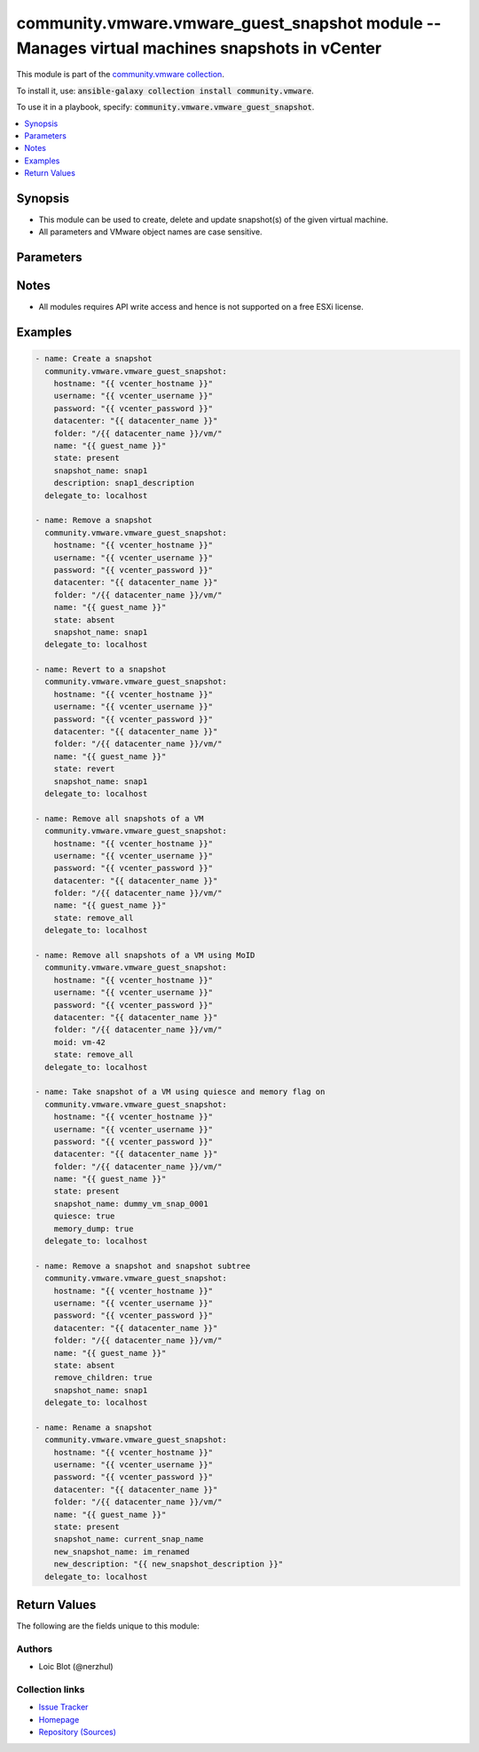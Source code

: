 

community.vmware.vmware_guest_snapshot module -- Manages virtual machines snapshots in vCenter
++++++++++++++++++++++++++++++++++++++++++++++++++++++++++++++++++++++++++++++++++++++++++++++

This module is part of the `community.vmware collection <https://galaxy.ansible.com/community/vmware>`_.

To install it, use: :code:`ansible-galaxy collection install community.vmware`.

To use it in a playbook, specify: :code:`community.vmware.vmware_guest_snapshot`.


.. contents::
   :local:
   :depth: 1


Synopsis
--------

- This module can be used to create, delete and update snapshot(s) of the given virtual machine.
- All parameters and VMware object names are case sensitive.








Parameters
----------

.. raw:: html

  <table style="width: 100%;">
  <thead>
    <tr>
    <th><p>Parameter</p></th>
    <th><p>Comments</p></th>
  </tr>
  </thead>
  <tbody>
  <tr>
    <td>
      <div class="ansibleOptionAnchor" id="parameter-datacenter"></div>
      <p style="display: inline;"><strong>datacenter</strong></p>
      <a class="ansibleOptionLink" href="#parameter-datacenter" title="Permalink to this option"></a>
      <p style="font-size: small; margin-bottom: 0;">
        <span style="color: purple;">string</span>
        / <span style="color: red;">required</span>
      </p>
    </td>
    <td>
      <p>Destination datacenter for the deploy operation.</p>
    </td>
  </tr>
  <tr>
    <td>
      <div class="ansibleOptionAnchor" id="parameter-description"></div>
      <p style="display: inline;"><strong>description</strong></p>
      <a class="ansibleOptionLink" href="#parameter-description" title="Permalink to this option"></a>
      <p style="font-size: small; margin-bottom: 0;">
        <span style="color: purple;">string</span>
      </p>
    </td>
    <td>
      <p>Define an arbitrary description to attach to snapshot.</p>
      <p style="margin-top: 8px;"><b style="color: blue;">Default:</b> <code style="color: blue;">&#34;&#34;</code></p>
    </td>
  </tr>
  <tr>
    <td>
      <div class="ansibleOptionAnchor" id="parameter-folder"></div>
      <p style="display: inline;"><strong>folder</strong></p>
      <a class="ansibleOptionLink" href="#parameter-folder" title="Permalink to this option"></a>
      <p style="font-size: small; margin-bottom: 0;">
        <span style="color: purple;">string</span>
      </p>
    </td>
    <td>
      <p>Destination folder, absolute or relative path to find an existing guest.</p>
      <p>This is required parameter, if <code class='docutils literal notranslate'>name</code> is supplied.</p>
      <p>The folder should include the datacenter. ESX&#x27;s datacenter is ha-datacenter.</p>
      <p>Examples:</p>
      <p>   folder: /ha-datacenter/vm</p>
      <p>   folder: ha-datacenter/vm</p>
      <p>   folder: /datacenter1/vm</p>
      <p>   folder: datacenter1/vm</p>
      <p>   folder: /datacenter1/vm/folder1</p>
      <p>   folder: datacenter1/vm/folder1</p>
      <p>   folder: /folder1/datacenter1/vm</p>
      <p>   folder: folder1/datacenter1/vm</p>
      <p>   folder: /folder1/datacenter1/vm/folder2</p>
    </td>
  </tr>
  <tr>
    <td>
      <div class="ansibleOptionAnchor" id="parameter-hostname"></div>
      <p style="display: inline;"><strong>hostname</strong></p>
      <a class="ansibleOptionLink" href="#parameter-hostname" title="Permalink to this option"></a>
      <p style="font-size: small; margin-bottom: 0;">
        <span style="color: purple;">string</span>
      </p>
    </td>
    <td>
      <p>The hostname or IP address of the vSphere vCenter or ESXi server.</p>
      <p>If the value is not specified in the task, the value of environment variable <code class='docutils literal notranslate'>VMWARE_HOST</code> will be used instead.</p>
      <p>Environment variable support added in Ansible 2.6.</p>
    </td>
  </tr>
  <tr>
    <td>
      <div class="ansibleOptionAnchor" id="parameter-memory_dump"></div>
      <p style="display: inline;"><strong>memory_dump</strong></p>
      <a class="ansibleOptionLink" href="#parameter-memory_dump" title="Permalink to this option"></a>
      <p style="font-size: small; margin-bottom: 0;">
        <span style="color: purple;">boolean</span>
      </p>
    </td>
    <td>
      <p>If set to <code class='docutils literal notranslate'>true</code>, memory dump of virtual machine is also included in snapshot.</p>
      <p>Note that memory snapshots take time and resources, this will take longer time to create.</p>
      <p>If virtual machine does not provide capability to take memory snapshot, then this flag is set to <code class='docutils literal notranslate'>false</code>.</p>
      <p style="margin-top: 8px;"><b">Choices:</b></p>
      <ul>
        <li><p><code style="color: blue;"><b>false</b></code> <span style="color: blue;">← (default)</span></p></li>
        <li><p><code>true</code></p></li>
      </ul>

    </td>
  </tr>
  <tr>
    <td>
      <div class="ansibleOptionAnchor" id="parameter-moid"></div>
      <p style="display: inline;"><strong>moid</strong></p>
      <a class="ansibleOptionLink" href="#parameter-moid" title="Permalink to this option"></a>
      <p style="font-size: small; margin-bottom: 0;">
        <span style="color: purple;">string</span>
      </p>
    </td>
    <td>
      <p>Managed Object ID of the instance to manage if known, this is a unique identifier only within a single vCenter instance.</p>
      <p>This is required if <code class='docutils literal notranslate'>name</code> or <code class='docutils literal notranslate'>uuid</code> is not supplied.</p>
    </td>
  </tr>
  <tr>
    <td>
      <div class="ansibleOptionAnchor" id="parameter-name"></div>
      <p style="display: inline;"><strong>name</strong></p>
      <a class="ansibleOptionLink" href="#parameter-name" title="Permalink to this option"></a>
      <p style="font-size: small; margin-bottom: 0;">
        <span style="color: purple;">string</span>
      </p>
    </td>
    <td>
      <p>Name of the virtual machine to work with.</p>
      <p>This is required parameter, if <code class='docutils literal notranslate'>uuid</code> or <code class='docutils literal notranslate'>moid</code> is not supplied.</p>
    </td>
  </tr>
  <tr>
    <td>
      <div class="ansibleOptionAnchor" id="parameter-name_match"></div>
      <p style="display: inline;"><strong>name_match</strong></p>
      <a class="ansibleOptionLink" href="#parameter-name_match" title="Permalink to this option"></a>
      <p style="font-size: small; margin-bottom: 0;">
        <span style="color: purple;">string</span>
      </p>
    </td>
    <td>
      <p>If multiple VMs matching the name, use the first or last found.</p>
      <p style="margin-top: 8px;"><b">Choices:</b></p>
      <ul>
        <li><p><code style="color: blue;"><b>&#34;first&#34;</b></code> <span style="color: blue;">← (default)</span></p></li>
        <li><p><code>&#34;last&#34;</code></p></li>
      </ul>

    </td>
  </tr>
  <tr>
    <td>
      <div class="ansibleOptionAnchor" id="parameter-new_description"></div>
      <p style="display: inline;"><strong>new_description</strong></p>
      <a class="ansibleOptionLink" href="#parameter-new_description" title="Permalink to this option"></a>
      <p style="font-size: small; margin-bottom: 0;">
        <span style="color: purple;">string</span>
      </p>
    </td>
    <td>
      <p>Value to change the description of an existing snapshot to.</p>
    </td>
  </tr>
  <tr>
    <td>
      <div class="ansibleOptionAnchor" id="parameter-new_snapshot_name"></div>
      <p style="display: inline;"><strong>new_snapshot_name</strong></p>
      <a class="ansibleOptionLink" href="#parameter-new_snapshot_name" title="Permalink to this option"></a>
      <p style="font-size: small; margin-bottom: 0;">
        <span style="color: purple;">string</span>
      </p>
    </td>
    <td>
      <p>Value to rename the existing snapshot to.</p>
    </td>
  </tr>
  <tr>
    <td>
      <div class="ansibleOptionAnchor" id="parameter-password"></div>
      <div class="ansibleOptionAnchor" id="parameter-pass"></div>
      <div class="ansibleOptionAnchor" id="parameter-pwd"></div>
      <p style="display: inline;"><strong>password</strong></p>
      <a class="ansibleOptionLink" href="#parameter-password" title="Permalink to this option"></a>
      <p style="font-size: small; margin-bottom: 0;"><span style="color: darkgreen; white-space: normal;">aliases: pass, pwd</span></p>
      <p style="font-size: small; margin-bottom: 0;">
        <span style="color: purple;">string</span>
      </p>
    </td>
    <td>
      <p>The password of the vSphere vCenter or ESXi server.</p>
      <p>If the value is not specified in the task, the value of environment variable <code class='docutils literal notranslate'>VMWARE_PASSWORD</code> will be used instead.</p>
      <p>Environment variable support added in Ansible 2.6.</p>
    </td>
  </tr>
  <tr>
    <td>
      <div class="ansibleOptionAnchor" id="parameter-port"></div>
      <p style="display: inline;"><strong>port</strong></p>
      <a class="ansibleOptionLink" href="#parameter-port" title="Permalink to this option"></a>
      <p style="font-size: small; margin-bottom: 0;">
        <span style="color: purple;">integer</span>
      </p>
    </td>
    <td>
      <p>The port number of the vSphere vCenter or ESXi server.</p>
      <p>If the value is not specified in the task, the value of environment variable <code class='docutils literal notranslate'>VMWARE_PORT</code> will be used instead.</p>
      <p>Environment variable support added in Ansible 2.6.</p>
      <p style="margin-top: 8px;"><b style="color: blue;">Default:</b> <code style="color: blue;">443</code></p>
    </td>
  </tr>
  <tr>
    <td>
      <div class="ansibleOptionAnchor" id="parameter-proxy_host"></div>
      <p style="display: inline;"><strong>proxy_host</strong></p>
      <a class="ansibleOptionLink" href="#parameter-proxy_host" title="Permalink to this option"></a>
      <p style="font-size: small; margin-bottom: 0;">
        <span style="color: purple;">string</span>
      </p>
    </td>
    <td>
      <p>Address of a proxy that will receive all HTTPS requests and relay them.</p>
      <p>The format is a hostname or a IP.</p>
      <p>If the value is not specified in the task, the value of environment variable <code class='docutils literal notranslate'>VMWARE_PROXY_HOST</code> will be used instead.</p>
      <p>This feature depends on a version of pyvmomi greater than v6.7.1.2018.12</p>
    </td>
  </tr>
  <tr>
    <td>
      <div class="ansibleOptionAnchor" id="parameter-proxy_port"></div>
      <p style="display: inline;"><strong>proxy_port</strong></p>
      <a class="ansibleOptionLink" href="#parameter-proxy_port" title="Permalink to this option"></a>
      <p style="font-size: small; margin-bottom: 0;">
        <span style="color: purple;">integer</span>
      </p>
    </td>
    <td>
      <p>Port of the HTTP proxy that will receive all HTTPS requests and relay them.</p>
      <p>If the value is not specified in the task, the value of environment variable <code class='docutils literal notranslate'>VMWARE_PROXY_PORT</code> will be used instead.</p>
    </td>
  </tr>
  <tr>
    <td>
      <div class="ansibleOptionAnchor" id="parameter-quiesce"></div>
      <p style="display: inline;"><strong>quiesce</strong></p>
      <a class="ansibleOptionLink" href="#parameter-quiesce" title="Permalink to this option"></a>
      <p style="font-size: small; margin-bottom: 0;">
        <span style="color: purple;">boolean</span>
      </p>
    </td>
    <td>
      <p>If set to <code class='docutils literal notranslate'>true</code> and virtual machine is powered on, it will quiesce the file system in virtual machine.</p>
      <p>Note that VMware Tools are required for this flag.</p>
      <p>If virtual machine is powered off or VMware Tools are not available, then this flag is set to <code class='docutils literal notranslate'>false</code>.</p>
      <p>If virtual machine does not provide capability to take quiesce snapshot, then this flag is set to <code class='docutils literal notranslate'>false</code>.</p>
      <p style="margin-top: 8px;"><b">Choices:</b></p>
      <ul>
        <li><p><code style="color: blue;"><b>false</b></code> <span style="color: blue;">← (default)</span></p></li>
        <li><p><code>true</code></p></li>
      </ul>

    </td>
  </tr>
  <tr>
    <td>
      <div class="ansibleOptionAnchor" id="parameter-remove_children"></div>
      <p style="display: inline;"><strong>remove_children</strong></p>
      <a class="ansibleOptionLink" href="#parameter-remove_children" title="Permalink to this option"></a>
      <p style="font-size: small; margin-bottom: 0;">
        <span style="color: purple;">boolean</span>
      </p>
    </td>
    <td>
      <p>If set to <code class='docutils literal notranslate'>true</code> and state is set to <code class='docutils literal notranslate'>absent</code>, then entire snapshot subtree is set for removal.</p>
      <p style="margin-top: 8px;"><b">Choices:</b></p>
      <ul>
        <li><p><code style="color: blue;"><b>false</b></code> <span style="color: blue;">← (default)</span></p></li>
        <li><p><code>true</code></p></li>
      </ul>

    </td>
  </tr>
  <tr>
    <td>
      <div class="ansibleOptionAnchor" id="parameter-snapshot_name"></div>
      <p style="display: inline;"><strong>snapshot_name</strong></p>
      <a class="ansibleOptionLink" href="#parameter-snapshot_name" title="Permalink to this option"></a>
      <p style="font-size: small; margin-bottom: 0;">
        <span style="color: purple;">string</span>
      </p>
    </td>
    <td>
      <p>Sets the snapshot name to manage.</p>
      <p>This param is required only if state is not <code class='docutils literal notranslate'>remove_all</code></p>
    </td>
  </tr>
  <tr>
    <td>
      <div class="ansibleOptionAnchor" id="parameter-state"></div>
      <p style="display: inline;"><strong>state</strong></p>
      <a class="ansibleOptionLink" href="#parameter-state" title="Permalink to this option"></a>
      <p style="font-size: small; margin-bottom: 0;">
        <span style="color: purple;">string</span>
      </p>
    </td>
    <td>
      <p>Manage snapshot(s) attached to a specific virtual machine.</p>
      <p>If set to <code class='docutils literal notranslate'>present</code> and snapshot absent, then will create a new snapshot with the given name.</p>
      <p>If set to <code class='docutils literal notranslate'>present</code> and snapshot present, then no changes are made.</p>
      <p>If set to <code class='docutils literal notranslate'>absent</code> and snapshot present, then snapshot with the given name is removed.</p>
      <p>If set to <code class='docutils literal notranslate'>absent</code> and snapshot absent, then no changes are made.</p>
      <p>If set to <code class='docutils literal notranslate'>revert</code> and snapshot present, then virtual machine state is reverted to the given snapshot.</p>
      <p>If set to <code class='docutils literal notranslate'>revert</code> and snapshot absent, then no changes are made.</p>
      <p>If set to <code class='docutils literal notranslate'>remove_all</code> and snapshot(s) present, then all snapshot(s) will be removed.</p>
      <p>If set to <code class='docutils literal notranslate'>remove_all</code> and snapshot(s) absent, then no changes are made.</p>
      <p style="margin-top: 8px;"><b">Choices:</b></p>
      <ul>
        <li><p><code style="color: blue;"><b>&#34;present&#34;</b></code> <span style="color: blue;">← (default)</span></p></li>
        <li><p><code>&#34;absent&#34;</code></p></li>
        <li><p><code>&#34;revert&#34;</code></p></li>
        <li><p><code>&#34;remove_all&#34;</code></p></li>
      </ul>

    </td>
  </tr>
  <tr>
    <td>
      <div class="ansibleOptionAnchor" id="parameter-use_instance_uuid"></div>
      <p style="display: inline;"><strong>use_instance_uuid</strong></p>
      <a class="ansibleOptionLink" href="#parameter-use_instance_uuid" title="Permalink to this option"></a>
      <p style="font-size: small; margin-bottom: 0;">
        <span style="color: purple;">boolean</span>
      </p>
    </td>
    <td>
      <p>Whether to use the VMware instance UUID rather than the BIOS UUID.</p>
      <p style="margin-top: 8px;"><b">Choices:</b></p>
      <ul>
        <li><p><code style="color: blue;"><b>false</b></code> <span style="color: blue;">← (default)</span></p></li>
        <li><p><code>true</code></p></li>
      </ul>

    </td>
  </tr>
  <tr>
    <td>
      <div class="ansibleOptionAnchor" id="parameter-username"></div>
      <div class="ansibleOptionAnchor" id="parameter-admin"></div>
      <div class="ansibleOptionAnchor" id="parameter-user"></div>
      <p style="display: inline;"><strong>username</strong></p>
      <a class="ansibleOptionLink" href="#parameter-username" title="Permalink to this option"></a>
      <p style="font-size: small; margin-bottom: 0;"><span style="color: darkgreen; white-space: normal;">aliases: admin, user</span></p>
      <p style="font-size: small; margin-bottom: 0;">
        <span style="color: purple;">string</span>
      </p>
    </td>
    <td>
      <p>The username of the vSphere vCenter or ESXi server.</p>
      <p>If the value is not specified in the task, the value of environment variable <code class='docutils literal notranslate'>VMWARE_USER</code> will be used instead.</p>
      <p>Environment variable support added in Ansible 2.6.</p>
    </td>
  </tr>
  <tr>
    <td>
      <div class="ansibleOptionAnchor" id="parameter-uuid"></div>
      <p style="display: inline;"><strong>uuid</strong></p>
      <a class="ansibleOptionLink" href="#parameter-uuid" title="Permalink to this option"></a>
      <p style="font-size: small; margin-bottom: 0;">
        <span style="color: purple;">string</span>
      </p>
    </td>
    <td>
      <p>UUID of the instance to manage if known, this is VMware&#x27;s BIOS UUID by default.</p>
      <p>This is required if <code class='docutils literal notranslate'>name</code> or <code class='docutils literal notranslate'>moid</code> parameter is not supplied.</p>
    </td>
  </tr>
  <tr>
    <td>
      <div class="ansibleOptionAnchor" id="parameter-validate_certs"></div>
      <p style="display: inline;"><strong>validate_certs</strong></p>
      <a class="ansibleOptionLink" href="#parameter-validate_certs" title="Permalink to this option"></a>
      <p style="font-size: small; margin-bottom: 0;">
        <span style="color: purple;">boolean</span>
      </p>
    </td>
    <td>
      <p>Allows connection when SSL certificates are not valid. Set to <code class='docutils literal notranslate'>false</code> when certificates are not trusted.</p>
      <p>If the value is not specified in the task, the value of environment variable <code class='docutils literal notranslate'>VMWARE_VALIDATE_CERTS</code> will be used instead.</p>
      <p>Environment variable support added in Ansible 2.6.</p>
      <p>If set to <code class='docutils literal notranslate'>true</code>, please make sure Python &gt;= 2.7.9 is installed on the given machine.</p>
      <p style="margin-top: 8px;"><b">Choices:</b></p>
      <ul>
        <li><p><code>false</code></p></li>
        <li><p><code style="color: blue;"><b>true</b></code> <span style="color: blue;">← (default)</span></p></li>
      </ul>

    </td>
  </tr>
  </tbody>
  </table>




Notes
-----

- All modules requires API write access and hence is not supported on a free ESXi license.


Examples
--------

.. code-block:: yaml

    
      - name: Create a snapshot
        community.vmware.vmware_guest_snapshot:
          hostname: "{{ vcenter_hostname }}"
          username: "{{ vcenter_username }}"
          password: "{{ vcenter_password }}"
          datacenter: "{{ datacenter_name }}"
          folder: "/{{ datacenter_name }}/vm/"
          name: "{{ guest_name }}"
          state: present
          snapshot_name: snap1
          description: snap1_description
        delegate_to: localhost

      - name: Remove a snapshot
        community.vmware.vmware_guest_snapshot:
          hostname: "{{ vcenter_hostname }}"
          username: "{{ vcenter_username }}"
          password: "{{ vcenter_password }}"
          datacenter: "{{ datacenter_name }}"
          folder: "/{{ datacenter_name }}/vm/"
          name: "{{ guest_name }}"
          state: absent
          snapshot_name: snap1
        delegate_to: localhost

      - name: Revert to a snapshot
        community.vmware.vmware_guest_snapshot:
          hostname: "{{ vcenter_hostname }}"
          username: "{{ vcenter_username }}"
          password: "{{ vcenter_password }}"
          datacenter: "{{ datacenter_name }}"
          folder: "/{{ datacenter_name }}/vm/"
          name: "{{ guest_name }}"
          state: revert
          snapshot_name: snap1
        delegate_to: localhost

      - name: Remove all snapshots of a VM
        community.vmware.vmware_guest_snapshot:
          hostname: "{{ vcenter_hostname }}"
          username: "{{ vcenter_username }}"
          password: "{{ vcenter_password }}"
          datacenter: "{{ datacenter_name }}"
          folder: "/{{ datacenter_name }}/vm/"
          name: "{{ guest_name }}"
          state: remove_all
        delegate_to: localhost

      - name: Remove all snapshots of a VM using MoID
        community.vmware.vmware_guest_snapshot:
          hostname: "{{ vcenter_hostname }}"
          username: "{{ vcenter_username }}"
          password: "{{ vcenter_password }}"
          datacenter: "{{ datacenter_name }}"
          folder: "/{{ datacenter_name }}/vm/"
          moid: vm-42
          state: remove_all
        delegate_to: localhost

      - name: Take snapshot of a VM using quiesce and memory flag on
        community.vmware.vmware_guest_snapshot:
          hostname: "{{ vcenter_hostname }}"
          username: "{{ vcenter_username }}"
          password: "{{ vcenter_password }}"
          datacenter: "{{ datacenter_name }}"
          folder: "/{{ datacenter_name }}/vm/"
          name: "{{ guest_name }}"
          state: present
          snapshot_name: dummy_vm_snap_0001
          quiesce: true
          memory_dump: true
        delegate_to: localhost

      - name: Remove a snapshot and snapshot subtree
        community.vmware.vmware_guest_snapshot:
          hostname: "{{ vcenter_hostname }}"
          username: "{{ vcenter_username }}"
          password: "{{ vcenter_password }}"
          datacenter: "{{ datacenter_name }}"
          folder: "/{{ datacenter_name }}/vm/"
          name: "{{ guest_name }}"
          state: absent
          remove_children: true
          snapshot_name: snap1
        delegate_to: localhost

      - name: Rename a snapshot
        community.vmware.vmware_guest_snapshot:
          hostname: "{{ vcenter_hostname }}"
          username: "{{ vcenter_username }}"
          password: "{{ vcenter_password }}"
          datacenter: "{{ datacenter_name }}"
          folder: "/{{ datacenter_name }}/vm/"
          name: "{{ guest_name }}"
          state: present
          snapshot_name: current_snap_name
          new_snapshot_name: im_renamed
          new_description: "{{ new_snapshot_description }}"
        delegate_to: localhost





Return Values
-------------
The following are the fields unique to this module:

.. raw:: html

  <table style="width: 100%;">
  <thead>
    <tr>
    <th><p>Key</p></th>
    <th><p>Description</p></th>
  </tr>
  </thead>
  <tbody>
  <tr>
    <td>
      <div class="ansibleOptionAnchor" id="return-snapshot_results"></div>
      <p style="display: inline;"><strong>snapshot_results</strong></p>
      <a class="ansibleOptionLink" href="#return-snapshot_results" title="Permalink to this return value"></a>
      <p style="font-size: small; margin-bottom: 0;">
        <span style="color: purple;">dictionary</span>
      </p>
    </td>
    <td>
      <p>metadata about the virtual machine snapshots</p>
      <p style="margin-top: 8px;"><b>Returned:</b> always</p>
      <p style="margin-top: 8px; color: blue; word-wrap: break-word; word-break: break-all;"><b style="color: black;">Sample:</b> <code>{&#34;current_snapshot&#34;: {&#34;creation_time&#34;: &#34;2019-04-09T14:40:26.617427+00:00&#34;, &#34;description&#34;: &#34;Snapshot 4 example&#34;, &#34;id&#34;: 4, &#34;name&#34;: &#34;snapshot4&#34;, &#34;state&#34;: &#34;poweredOff&#34;}, &#34;snapshots&#34;: [{&#34;creation_time&#34;: &#34;2019-04-09T14:38:24.667543+00:00&#34;, &#34;description&#34;: &#34;Snapshot 3 example&#34;, &#34;id&#34;: 3, &#34;name&#34;: &#34;snapshot3&#34;, &#34;state&#34;: &#34;poweredOff&#34;}, {&#34;creation_time&#34;: &#34;2019-04-09T14:40:26.617427+00:00&#34;, &#34;description&#34;: &#34;Snapshot 4 example&#34;, &#34;id&#34;: 4, &#34;name&#34;: &#34;snapshot4&#34;, &#34;state&#34;: &#34;poweredOff&#34;}]}</code></p>
    </td>
  </tr>
  </tbody>
  </table>




Authors
~~~~~~~

- Loic Blot (@nerzhul) 



Collection links
~~~~~~~~~~~~~~~~

* `Issue Tracker <https://github.com/ansible-collections/community.vmware/issues?q=is%3Aissue+is%3Aopen+sort%3Aupdated-desc>`__
* `Homepage <https://github.com/ansible-collections/community.vmware>`__
* `Repository (Sources) <https://github.com/ansible-collections/community.vmware.git>`__

